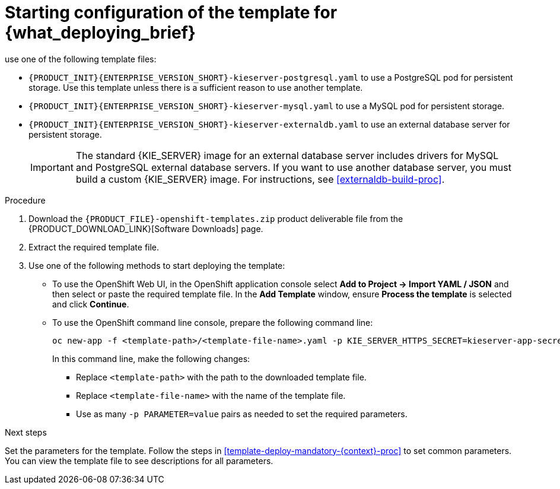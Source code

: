 [id='template-deploy-start-multi-{context}-proc']
:startlink: <<template-deploy-start-multi-{context}-proc>>
= Starting configuration of the template for {what_deploying_brief}
:template_add_params: 
ifeval::["{context}"=="freeform-server-managed"]
:template_add_params: -p KIE_SERVER_STARTUP_STRATEGY=OpenShiftStartupStrategy
To deploy a managed {KIE_SERVER} for a freeform environment, 
endif::[]
use one of the following template files:

* `{PRODUCT_INIT}{ENTERPRISE_VERSION_SHORT}-kieserver-postgresql.yaml` to use a PostgreSQL pod for persistent storage. Use this template unless there is a sufficient reason to use another template.

* `{PRODUCT_INIT}{ENTERPRISE_VERSION_SHORT}-kieserver-mysql.yaml` to use a MySQL pod for persistent storage. 

* `{PRODUCT_INIT}{ENTERPRISE_VERSION_SHORT}-kieserver-externaldb.yaml` to use an external database server for persistent storage.
+
IMPORTANT: The standard {KIE_SERVER} image for an external database server includes drivers for MySQL and PostgreSQL external database servers. If you want to use another database server, you must build a custom {KIE_SERVER} image. For instructions, see <<externaldb-build-proc>>.

.Procedure

. Download the `{PRODUCT_FILE}-openshift-templates.zip` product deliverable file from the {PRODUCT_DOWNLOAD_LINK}[Software Downloads] page.

. Extract the required template file.

. Use one of the following methods to start deploying the template:
* To use the OpenShift Web UI, in the OpenShift application console select *Add to Project -> Import YAML / JSON* and then select or paste the required template file. In the *Add Template* window, ensure *Process the template* is selected and click *Continue*.
* To use the OpenShift command line console, prepare the following command line:
+
[subs="attributes,verbatim,macros"]
----
oc new-app -f <template-path>/<template-file-name>.yaml -p KIE_SERVER_HTTPS_SECRET=kieserver-app-secret {template_add_params}
----
+
In this command line, make the following changes:
+
** Replace `<template-path>` with the path to the downloaded template file.
** Replace `<template-file-name>` with the name of the template file.
** Use as many `-p PARAMETER=value` pairs as needed to set the required parameters. 

.Next steps

Set the parameters for the template. Follow the steps in <<template-deploy-mandatory-{context}-proc>> to set common parameters. You can view the template file to see descriptions for all parameters.
